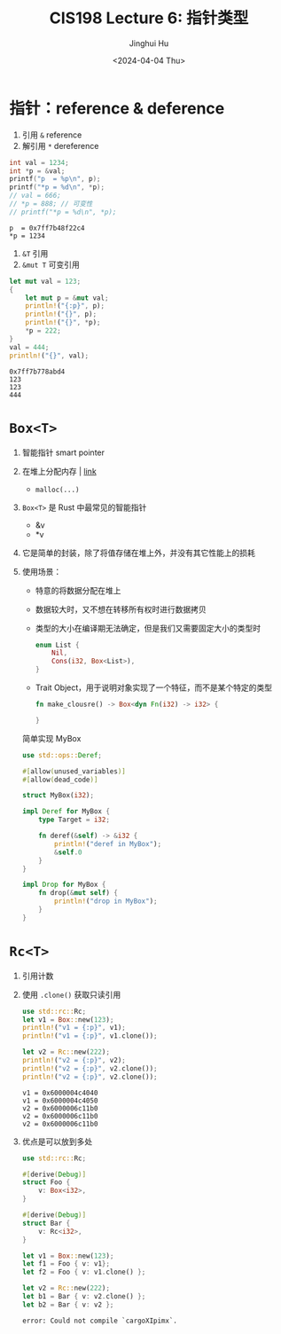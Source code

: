 #+TITLE: CIS198 Lecture 6: 指针类型
#+AUTHOR: Jinghui Hu
#+EMAIL: hujinghui@buaa.edu.cn
#+DATE: <2024-04-04 Thu>
#+STARTUP: overview num indent
#+OPTIONS: ^:nil

* 指针：reference & deference
1. 引用 ~&~ reference
2. 解引用 ~*~ dereference
#+BEGIN_SRC C :includes '(<stdio.h>) :results output :exports both
  int val = 1234;
  int *p = &val;
  printf("p  = %p\n", p);
  printf("*p = %d\n", *p);
  // val = 666;
  // *p = 888; // 可变性
  // printf("*p = %d\n", *p);
#+END_SRC

#+RESULTS:
: p  = 0x7ff7b48f22c4
: *p = 1234

1. ~&T~ 引用
2. ~&mut T~ 可变引用
#+BEGIN_SRC rust :exports both
  let mut val = 123;
  {
      let mut p = &mut val;
      println!("{:p}", p);
      println!("{}", p);
      println!("{}", *p);
      ,*p = 222;
  }
  val = 444;
  println!("{}", val);
#+END_SRC

#+RESULTS:
: 0x7ff7b778abd4
: 123
: 123
: 444

* ~Box<T>~
1. 智能指针 smart pointer
2. 在堆上分配内存 | [[https://doc.rust-lang.org/std/boxed/struct.Box.html][link]]
   - ~malloc(...)~
3. ~Box<T>~ 是 Rust 中最常见的智能指针
   - &v
   - *v
4. 它是简单的封装，除了将值存储在堆上外，并没有其它性能上的损耗
5. 使用场景：
   - 特意的将数据分配在堆上
   - 数据较大时，又不想在转移所有权时进行数据拷贝
   - 类型的大小在编译期无法确定，但是我们又需要固定大小的类型时
     #+BEGIN_SRC rust :exports both
       enum List {
           Nil,
           Cons(i32, Box<List>),
       }
     #+END_SRC
   - Trait Object，用于说明对象实现了一个特征，而不是某个特定的类型
     #+BEGIN_SRC rust :exports both
       fn make_clousre() -> Box<dyn Fn(i32) -> i32> {

       }
     #+END_SRC

 简单实现 MyBox
 #+BEGIN_SRC rust :exports both
   use std::ops::Deref;

   #[allow(unused_variables)]
   #[allow(dead_code)]

   struct MyBox(i32);

   impl Deref for MyBox {
       type Target = i32;

       fn deref(&self) -> &i32 {
           println!("deref in MyBox");
           &self.0
       }
   }

   impl Drop for MyBox {
       fn drop(&mut self) {
           println!("drop in MyBox");
       }
   }
 #+END_SRC

* ~Rc<T>~
1. 引用计数
2. 使用 ~.clone()~ 获取只读引用
   #+BEGIN_SRC rust :exports both
     use std::rc::Rc;
     let v1 = Box::new(123);
     println!("v1 = {:p}", v1);
     println!("v1 = {:p}", v1.clone());

     let v2 = Rc::new(222);
     println!("v2 = {:p}", v2);
     println!("v2 = {:p}", v2.clone());
     println!("v2 = {:p}", v2.clone());
   #+END_SRC

   #+RESULTS:
   : v1 = 0x6000004c4040
   : v1 = 0x6000004c4050
   : v2 = 0x6000006c11b0
   : v2 = 0x6000006c11b0
   : v2 = 0x6000006c11b0

3. 优点是可以放到多处
   #+BEGIN_SRC rust :exports both
     use std::rc::Rc;

     #[derive(Debug)]
     struct Foo {
         v: Box<i32>,
     }

     #[derive(Debug)]
     struct Bar {
         v: Rc<i32>,
     }

     let v1 = Box::new(123);
     let f1 = Foo { v: v1};
     let f2 = Foo { v: v1.clone() };

     let v2 = Rc::new(222);
     let b1 = Bar { v: v2.clone() };
     let b2 = Bar { v: v2 };
   #+END_SRC

   #+RESULTS:
   : error: Could not compile `cargoXIpimx`.
